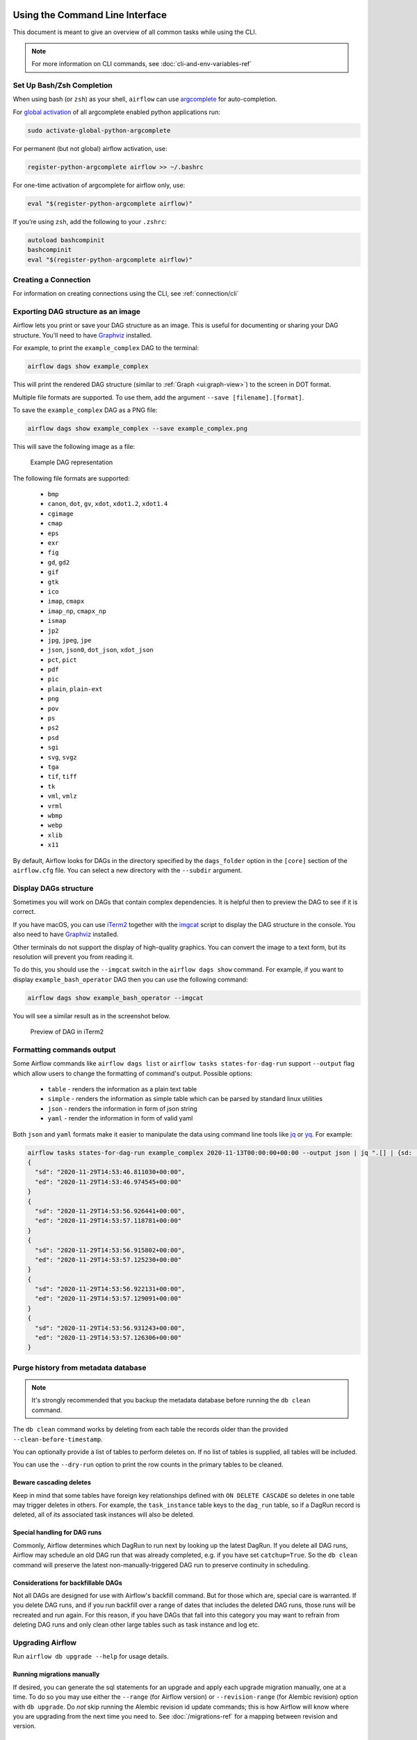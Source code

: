  .. Licensed to the Apache Software Foundation (ASF) under one
    or more contributor license agreements.  See the NOTICE file
    distributed with this work for additional information
    regarding copyright ownership.  The ASF licenses this file
    to you under the Apache License, Version 2.0 (the
    "License"); you may not use this file except in compliance
    with the License.  You may obtain a copy of the License at

 ..   http://www.apache.org/licenses/LICENSE-2.0

 .. Unless required by applicable law or agreed to in writing,
    software distributed under the License is distributed on an
    "AS IS" BASIS, WITHOUT WARRANTIES OR CONDITIONS OF ANY
    KIND, either express or implied.  See the License for the
    specific language governing permissions and limitations
    under the License.


Using the Command Line Interface
================================

This document is meant to give an overview of all common tasks while using the CLI.

.. note::
    For more information on CLI commands, see :doc:`cli-and-env-variables-ref`

.. _cli-remote:

Set Up Bash/Zsh Completion
--------------------------

When using bash (or ``zsh``) as your shell, ``airflow`` can use
`argcomplete <https://argcomplete.readthedocs.io/>`_ for auto-completion.

For `global activation <https://github.com/kislyuk/argcomplete#activating-global-completion>`_ of all argcomplete enabled python applications run:

.. code-block:: bash

  sudo activate-global-python-argcomplete

For permanent (but not global) airflow activation, use:

.. code-block:: bash

  register-python-argcomplete airflow >> ~/.bashrc

For one-time activation of argcomplete for airflow only, use:

.. code-block:: bash

  eval "$(register-python-argcomplete airflow)"

.. image:: img/cli_completion.gif

If you’re using ``zsh``, add the following to your ``.zshrc``:

.. code-block:: bash

  autoload bashcompinit
  bashcompinit
  eval "$(register-python-argcomplete airflow)"

Creating a Connection
---------------------

For information on creating connections using the CLI, see :ref:`connection/cli`

Exporting DAG structure as an image
-----------------------------------

Airflow lets you print or save your DAG structure as an image. This is useful for documenting or sharing your DAG structure. You'll need to have `Graphviz <https://graphviz.gitlab.io/download/>`_ installed.

For example, to print the ``example_complex`` DAG to the terminal:

.. code-block:: bash

  airflow dags show example_complex

This will print the rendered DAG structure (similar to :ref:`Graph <ui:graph-view>`) to the screen in DOT format.

Multiple file formats are supported. To use them, add the argument ``--save [filename].[format]``.

To save the ``example_complex`` DAG as a PNG file:

.. code-block:: bash

  airflow dags show example_complex --save example_complex.png

This will save the following image as a file:

.. figure:: img/usage_cli_export.png
    :width: 100%

    Example DAG representation

The following file formats are supported:

 * ``bmp``
 * ``canon``, ``dot``, ``gv``, ``xdot``, ``xdot1.2``, ``xdot1.4``
 * ``cgimage``
 * ``cmap``
 * ``eps``
 * ``exr``
 * ``fig``
 * ``gd``, ``gd2``
 * ``gif``
 * ``gtk``
 * ``ico``
 * ``imap``, ``cmapx``
 * ``imap_np``, ``cmapx_np``
 * ``ismap``
 * ``jp2``
 * ``jpg``, ``jpeg``, ``jpe``
 * ``json``, ``json0``, ``dot_json``, ``xdot_json``
 * ``pct``, ``pict``
 * ``pdf``
 * ``pic``
 * ``plain``, ``plain-ext``
 * ``png``
 * ``pov``
 * ``ps``
 * ``ps2``
 * ``psd``
 * ``sgi``
 * ``svg``, ``svgz``
 * ``tga``
 * ``tif``, ``tiff``
 * ``tk``
 * ``vml``, ``vmlz``
 * ``vrml``
 * ``wbmp``
 * ``webp``
 * ``xlib``
 * ``x11``

By default, Airflow looks for DAGs in the directory specified by the ``dags_folder`` option in the
``[core]`` section of the ``airflow.cfg`` file. You can select a new directory with the ``--subdir`` argument.

Display DAGs structure
----------------------

Sometimes you will work on DAGs that contain complex dependencies. It is helpful then to preview
the DAG to see if it is correct.

If you have macOS, you can use `iTerm2 <https://iterm2.com/>`__ together with
the `imgcat <https://www.iterm2.com/documentation-images.html>`__ script to display the DAG structure in the
console. You also need to have `Graphviz <https://graphviz.gitlab.io/download/>`_ installed.

Other terminals do not support the display of high-quality graphics. You can convert the image to a text
form, but its resolution will prevent you from reading it.

To do this, you should use the ``--imgcat`` switch in the ``airflow dags show`` command. For example, if you
want to display ``example_bash_operator`` DAG  then you can use the following command:

.. code-block:: bash

  airflow dags show example_bash_operator --imgcat

You will see a similar result as in the screenshot below.

.. figure:: img/usage_cli_imgcat.png

    Preview of DAG in iTerm2

Formatting commands output
--------------------------

Some Airflow commands like ``airflow dags list`` or ``airflow tasks states-for-dag-run`` support ``--output`` flag
which allow users to change the formatting of command's output. Possible options:

  - ``table`` - renders the information as a plain text table
  - ``simple`` - renders the information as simple table which can be parsed by standard linux utilities
  - ``json`` - renders the information in form of json string
  - ``yaml`` - render the information in form of valid yaml

Both ``json`` and ``yaml`` formats make it easier to manipulate the data using command line tools like
`jq <https://stedolan.github.io/jq/>`__ or `yq <https://kislyuk.github.io/yq/>`__. For example:

.. code-block:: bash

  airflow tasks states-for-dag-run example_complex 2020-11-13T00:00:00+00:00 --output json | jq ".[] | {sd: .start_date, ed: .end_date}"
  {
    "sd": "2020-11-29T14:53:46.811030+00:00",
    "ed": "2020-11-29T14:53:46.974545+00:00"
  }
  {
    "sd": "2020-11-29T14:53:56.926441+00:00",
    "ed": "2020-11-29T14:53:57.118781+00:00"
  }
  {
    "sd": "2020-11-29T14:53:56.915802+00:00",
    "ed": "2020-11-29T14:53:57.125230+00:00"
  }
  {
    "sd": "2020-11-29T14:53:56.922131+00:00",
    "ed": "2020-11-29T14:53:57.129091+00:00"
  }
  {
    "sd": "2020-11-29T14:53:56.931243+00:00",
    "ed": "2020-11-29T14:53:57.126306+00:00"
  }

.. _cli-db-clean:

Purge history from metadata database
------------------------------------

.. note::

  It's strongly recommended that you backup the metadata database before running the ``db clean`` command.

The ``db clean`` command works by deleting from each table the records older than the provided ``--clean-before-timestamp``.

You can optionally provide a list of tables to perform deletes on. If no list of tables is supplied, all tables will be included.

You can use the ``--dry-run`` option to print the row counts in the primary tables to be cleaned.

Beware cascading deletes
^^^^^^^^^^^^^^^^^^^^^^^^

Keep in mind that some tables have foreign key relationships defined with ``ON DELETE CASCADE`` so deletes in one table may trigger deletes in others.  For example, the ``task_instance`` table keys to the ``dag_run`` table, so if a DagRun record is deleted, all of its associated task instances will also be deleted.

Special handling for DAG runs
^^^^^^^^^^^^^^^^^^^^^^^^^^^^^

Commonly, Airflow determines which DagRun to run next by looking up the latest DagRun.  If you delete all DAG runs, Airflow may schedule an old DAG run that was already completed, e.g. if you have set ``catchup=True``.  So the ``db clean`` command will preserve the latest non-manually-triggered DAG run to preserve continuity in scheduling.

Considerations for backfillable DAGs
^^^^^^^^^^^^^^^^^^^^^^^^^^^^^^^^^^^^

Not all DAGs are designed for use with Airflow's backfill command.  But for those which are, special care is warranted.  If you delete DAG runs, and if you run backfill over a range of dates that includes the deleted DAG runs, those runs will be recreated and run again.  For this reason, if you have DAGs that fall into this category you may want to refrain from deleting DAG runs and only clean other large tables such as task instance and log etc.

.. _cli-db-upgrade:

Upgrading Airflow
-----------------

Run ``airflow db upgrade --help`` for usage details.

Running migrations manually
^^^^^^^^^^^^^^^^^^^^^^^^^^^

If desired, you can generate the sql statements for an upgrade and apply each upgrade migration manually, one at a time.  To do so you may use either the ``--range`` (for Airflow version) or ``--revision-range`` (for Alembic revision) option with ``db upgrade``.  Do *not* skip running the Alembic revision id update commands; this is how Airflow will know where you are upgrading from the next time you need to.  See :doc:`/migrations-ref` for a mapping between revision and version.


.. _cli-db-downgrade:

Downgrading Airflow
-------------------

.. note::

    It's recommended that you backup your database before running ``db downgrade`` or any other database operation.

You can downgrade to a particular Airflow version with the ``db downgrade`` command.  Alternatively you may provide an Alembic revision id to downgrade to.

If you want to preview the commands but not execute them, use option ``--sql-only``.

Options ``--from-revision`` and ``--from-version`` may only be used in conjunction with the ``--sql-only`` option, because when actually *running* migrations we should always downgrade from current revision.

For a mapping between Airflow version and Alembic revision see :doc:`/migrations-ref`.
